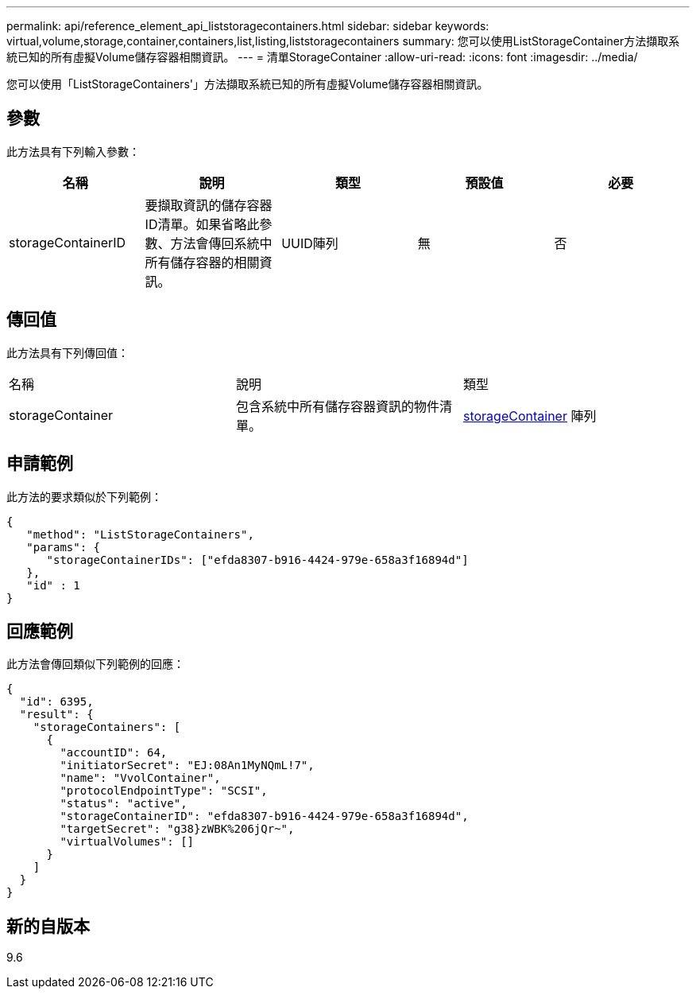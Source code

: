 ---
permalink: api/reference_element_api_liststoragecontainers.html 
sidebar: sidebar 
keywords: virtual,volume,storage,container,containers,list,listing,liststoragecontainers 
summary: 您可以使用ListStorageContainer方法擷取系統已知的所有虛擬Volume儲存容器相關資訊。 
---
= 清單StorageContainer
:allow-uri-read: 
:icons: font
:imagesdir: ../media/


[role="lead"]
您可以使用「ListStorageContainers'」方法擷取系統已知的所有虛擬Volume儲存容器相關資訊。



== 參數

此方法具有下列輸入參數：

|===
| 名稱 | 說明 | 類型 | 預設值 | 必要 


 a| 
storageContainerID
 a| 
要擷取資訊的儲存容器ID清單。如果省略此參數、方法會傳回系統中所有儲存容器的相關資訊。
 a| 
UUID陣列
 a| 
無
 a| 
否

|===


== 傳回值

此方法具有下列傳回值：

|===


| 名稱 | 說明 | 類型 


 a| 
storageContainer
 a| 
包含系統中所有儲存容器資訊的物件清單。
 a| 
xref:reference_element_api_storagecontainer.adoc[storageContainer] 陣列

|===


== 申請範例

此方法的要求類似於下列範例：

[listing]
----
{
   "method": "ListStorageContainers",
   "params": {
      "storageContainerIDs": ["efda8307-b916-4424-979e-658a3f16894d"]
   },
   "id" : 1
}
----


== 回應範例

此方法會傳回類似下列範例的回應：

[listing]
----
{
  "id": 6395,
  "result": {
    "storageContainers": [
      {
        "accountID": 64,
        "initiatorSecret": "EJ:08An1MyNQmL!7",
        "name": "VvolContainer",
        "protocolEndpointType": "SCSI",
        "status": "active",
        "storageContainerID": "efda8307-b916-4424-979e-658a3f16894d",
        "targetSecret": "g38}zWBK%206jQr~",
        "virtualVolumes": []
      }
    ]
  }
}
----


== 新的自版本

9.6
